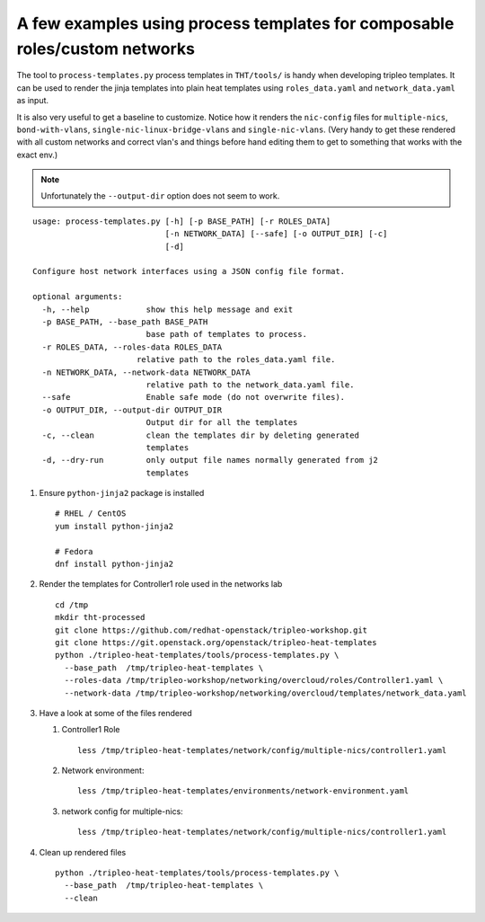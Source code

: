 A few examples using process templates for composable roles/custom networks
##############################################################################

The tool to ``process-templates.py`` process templates in ``THT/tools/`` is
handy when developing tripleo templates. It can be used to render the jinja
templates into plain heat templates using ``roles_data.yaml`` and
``network_data.yaml`` as input.

It is also very useful to get a baseline to customize. Notice how it renders
the ``nic-config`` files for ``multiple-nics``, ``bond-with-vlans``,
``single-nic-linux-bridge-vlans`` and ``single-nic-vlans``. (Very handy to get
these rendered with all custom networks and correct vlan's and things before
hand editing them to get to something that works with the exact env.)

.. NOTE:: Unfortunately the ``--output-dir`` option does not seem to work.

::

  usage: process-templates.py [-h] [-p BASE_PATH] [-r ROLES_DATA]
                              [-n NETWORK_DATA] [--safe] [-o OUTPUT_DIR] [-c]
                              [-d]

  Configure host network interfaces using a JSON config file format.

  optional arguments:
    -h, --help            show this help message and exit
    -p BASE_PATH, --base_path BASE_PATH
                          base path of templates to process.
    -r ROLES_DATA, --roles-data ROLES_DATA
                        relative path to the roles_data.yaml file.
    -n NETWORK_DATA, --network-data NETWORK_DATA
                          relative path to the network_data.yaml file.
    --safe                Enable safe mode (do not overwrite files).
    -o OUTPUT_DIR, --output-dir OUTPUT_DIR
                          Output dir for all the templates
    -c, --clean           clean the templates dir by deleting generated
                          templates
    -d, --dry-run         only output file names normally generated from j2
                          templates


#. Ensure ``python-jinja2`` package is installed

   ::

     # RHEL / CentOS
     yum install python-jinja2

     # Fedora
     dnf install python-jinja2

#. Render the templates for Controller1 role used in the networks lab

   ::

     cd /tmp
     mkdir tht-processed
     git clone https://github.com/redhat-openstack/tripleo-workshop.git
     git clone https://git.openstack.org/openstack/tripleo-heat-templates
     python ./tripleo-heat-templates/tools/process-templates.py \
       --base_path  /tmp/tripleo-heat-templates \
       --roles-data /tmp/tripleo-workshop/networking/overcloud/roles/Controller1.yaml \
       --network-data /tmp/tripleo-workshop/networking/overcloud/templates/network_data.yaml

#. Have a look at some of the files rendered

   #. Controller1 Role

      ::

        less /tmp/tripleo-heat-templates/network/config/multiple-nics/controller1.yaml

   #. Network environment::

        less /tmp/tripleo-heat-templates/environments/network-environment.yaml

   #. network config for multiple-nics::

        less /tmp/tripleo-heat-templates/network/config/multiple-nics/controller1.yaml

#. Clean up rendered files

   ::

      python ./tripleo-heat-templates/tools/process-templates.py \
        --base_path  /tmp/tripleo-heat-templates \
        --clean
